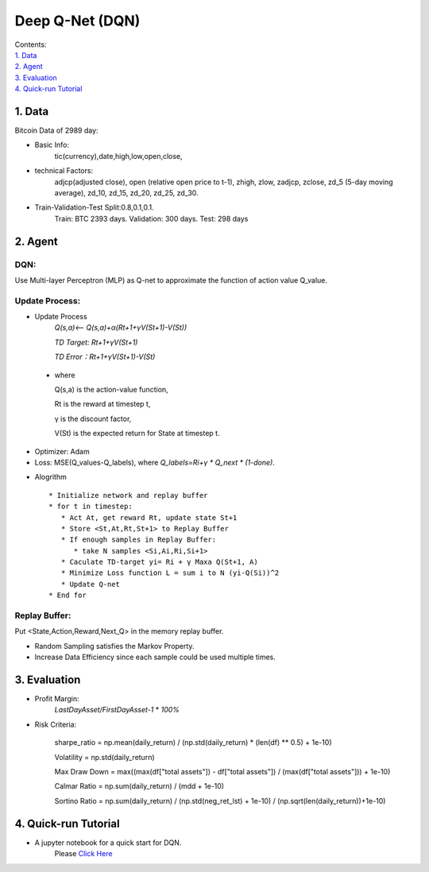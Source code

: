 Deep Q-Net (DQN)
===========
| Contents:
| `1. Data`_
| `2. Agent`_
| `3. Evaluation`_
| `4. Quick-run Tutorial`_


1.	Data
---------
Bitcoin Data of 2989 day:

- Basic Info:
   tic(currency),date,high,low,open,close,
- technical Factors: 
   adjcp(adjusted close), open (relative open price to t-1), zhigh, zlow, zadjcp, zclose, zd_5 (5-day moving average), zd_10, zd_15, zd_20, zd_25, zd_30.
- Train-Validation-Test Split:0.8,0.1,0.1.
      Train: BTC 2393 days. Validation: 300 days. Test: 298 days

2.	Agent
------------
DQN:
^^^^^^^^^
Use Multi-layer Perceptron (MLP) as Q-net to approximate the function of action value Q_value.

Update Process:
^^^^^^^^^^^^^^^^
- Update Process
      *Q(s,a)<-- Q(s,a)+α(Rt+1+γV(St+1)-V(St))*
      
      *TD Target: Rt+1+γV(St+1)*

      *TD Error：Rt+1+γV(St+1)-V(St)*  
 
 - where 
   
   Q(s,a) is the action-value function,
         
   Rt is the reward at timestep t,
 
   γ is the discount factor,
      
   V(St) is the expected return for State at timestep t.

- Optimizer: Adam 
- Loss: MSE(Q_values-Q_labels), where *Q_labels=Ri+γ * Q_next * (1-done)*.

* Alogrithm ::
   
   * Initialize network and replay buffer
   * for t in timestep:
      * Act At, get reward Rt, update state St+1
      * Store <St,At,Rt,St+1> to Replay Buffer
      * If enough samples in Replay Buffer:
         * take N samples <Si,Ai,Ri,Si+1>
      * Caculate TD-target yi= Ri + γ Maxa Q(St+1, A)
      * Minimize Loss function L = sum i to N (yi-Q(Si))^2
      * Update Q-net
   * End for 

Replay Buffer:
^^^^^^^^^^^^^^^
Put <State,Action,Reward,Next_Q> in the memory replay buffer. 

-	Random Sampling satisfies the Markov Property.
-	Increase Data Efficiency since each sample could be used multiple times.

3.	Evaluation
--------------
- Profit Margin:  
   *LastDayAsset/FirstDayAsset-1* * *100%*

- Risk Criteria: 
        
        sharpe_ratio = np.mean(daily_return) / (np.std(daily_return) * (len(df) ** 0.5) + 1e-10)
        
        Volatility = np.std(daily_return)
        
        Max Draw Down = max((max(df["total assets"]) - df["total assets"]) / (max(df["total assets"])) + 1e-10)
        
        Calmar Ratio = np.sum(daily_return) / (mdd + 1e-10)
        
        Sortino Ratio = np.sum(daily_return) / (np.std(neg_ret_lst) + 1e-10) / (np.sqrt(len(daily_return))+1e-10)
        
4. Quick-run Tutorial
------------------------
- A jupyter notebook for a quick start for DQN. 
      Please `Click Here <https://github.com/yonggang-Xie/readthedocs/blob/main/docs/source/Quick_Run_DQN_for_Algorithm_Trading_on_BTC.ipynb>`_ 
